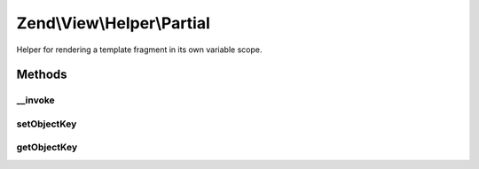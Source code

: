 .. View/Helper/Partial.php generated using docpx on 01/30/13 03:32am


Zend\\View\\Helper\\Partial
===========================

Helper for rendering a template fragment in its own variable scope.

Methods
+++++++

__invoke
--------

.. function:: __invoke()


    Renders a template fragment within a variable scope distinct from the
    calling View object. It proxies to view's render function

    :param string|ModelInterface: Name of view script, or a view model
    :param array|object: Variables to populate in the view

    :rtype: string|Partial 

    :throws: Exception\RuntimeException 



setObjectKey
------------

.. function:: setObjectKey()


    Set object key

    :param string: 

    :rtype: Partial 



getObjectKey
------------

.. function:: getObjectKey()


    Retrieve object key
    
    The objectKey is the variable to which an object in the iterator will be
    assigned.

    :rtype: null|string 



